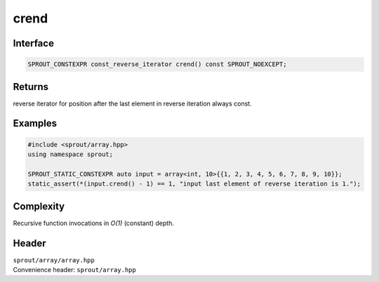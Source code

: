 .. _sprout-array-array-crend:
###############################################################################
crend
###############################################################################

Interface
========================================
.. sourcecode:: c++

  SPROUT_CONSTEXPR const_reverse_iterator crend() const SPROUT_NOEXCEPT;

Returns
========================================

| reverse iterator for position after the last element in reverse iteration always const.

Examples
========================================
.. sourcecode:: c++

  #include <sprout/array.hpp>
  using namespace sprout;
  
  SPROUT_STATIC_CONSTEXPR auto input = array<int, 10>{{1, 2, 3, 4, 5, 6, 7, 8, 9, 10}};
  static_assert(*(input.crend() - 1) == 1, "input last element of reverse iteration is 1.");

Complexity
========================================

| Recursive function invocations in *O(1)* (constant) depth.

Header
========================================

| ``sprout/array/array.hpp``
| Convenience header: ``sprout/array.hpp``

